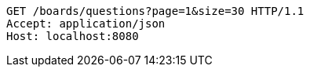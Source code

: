 [source,http,options="nowrap"]
----
GET /boards/questions?page=1&size=30 HTTP/1.1
Accept: application/json
Host: localhost:8080

----